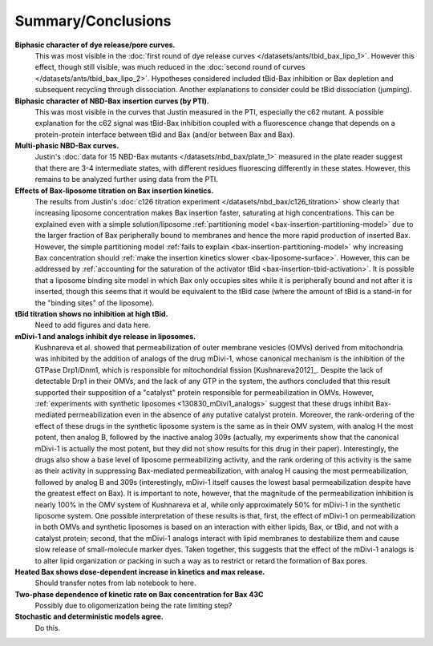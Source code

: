 Summary/Conclusions
===================

**Biphasic character of dye release/pore curves.**
    This was most visible in the :doc:`first round of dye release curves
    </datasets/ants/tbid_bax_lipo_1>`. However this effect, though still
    visible, was much reduced in the :doc:`second round of curves
    </datasets/ants/tbid_bax_lipo_2>`. Hypotheses considered included tBid-Bax
    inhibition or Bax depletion and subsequent recycling through dissociation.
    Another explanations to consider could be tBid dissociation (jumping).

**Biphasic character of NBD-Bax insertion curves (by PTI).**
    This was most visible in the curves that Justin measured in the PTI,
    especially the c62 mutant. A possible explanation for the c62 signal
    was tBid-Bax inhibition coupled with a fluorescence change that depends
    on a protein-protein interface between tBid and Bax (and/or between
    Bax and Bax).

**Multi-phasic NBD-Bax curves.**
    Justin's :doc:`data for 15 NBD-Bax mutants </datasets/nbd_bax/plate_1>`
    measured in the plate reader suggest that there are 3-4 intermediate
    states, with different residues fluorescing differently in these states.
    However, this remains to be analyzed further using data from the PTI.

**Effects of Bax-liposome titration on Bax insertion kinetics.**
    The results from Justin's :doc:`c126 titration experiment
    </datasets/nbd_bax/c126_titration>` show clearly that increasing liposome
    concentration makes Bax insertion faster, saturating at high
    concentrations.  This can be explained even with a simple solution/liposome
    :ref:`partitioning model <bax-insertion-partitioning-model>` due to the
    larger fraction of Bax peripherally bound to membranes and hence the more
    rapid production of inserted Bax. However, the simple partitioning model
    :ref:`fails to explain <bax-insertion-partitioning-model>` why increasing
    Bax concentration should :ref:`make the insertion kinetics slower
    <bax-liposome-surface>`. However, this can be addressed by :ref:`accounting
    for the saturation of the activator tBid <bax-insertion-tbid-activation>`.
    It is possible that a liposome binding site model in which Bax only
    occupies sites while it is peripherally bound and not after it is inserted,
    though this seems that it would be equivalent to the tBid case (where the
    amount of tBid is a stand-in for the "binding sites" of the liposome).

**tBid titration shows no inhibition at high tBid.**
    Need to add figures and data here.

**mDivi-1 and analogs inhibit dye release in liposomes.**
    Kushnareva et al.  showed that permeabilization of outer membrane vesicles
    (OMVs) derived from mitochondria was inhibited by the addition of analogs
    of the drug mDivi-1, whose canonical mechanism is the inhibition of the
    GTPase Drp1/Dnm1, which is responsible for mitochondrial fission
    [Kushnareva2012]_. Despite the lack of detectable Drp1 in their OMVs, and
    the lack of any GTP in the system, the authors concluded that this result
    supported their supposition of a "catalyst" protein responsible for
    permeabilization in OMVs. However, :ref:`experiments with synthetic
    liposomes <130830_mDivi1_analogs>` suggest that these drugs inhibit
    Bax-mediated permeabilization even in the absence of any putative catalyst
    protein. Moreover, the rank-ordering of the effect of these drugs in the
    synthetic liposome system is the same as in their OMV system, with analog H
    the most potent, then analog B, followed by the inactive analog 309s
    (actually, my experiments show that the canonical mDivi-1 is actually the
    most potent, but they did not show results for this drug in their paper).
    Interestingly, the drugs also show a base level of liposome permeabilizing
    activity, and the rank ordering of this activity is the same as their
    activity in suppressing Bax-mediated permeabilization, with analog H
    causing the most permeabilization, followed by analog B and 309s
    (interestingly, mDivi-1 itself causes the lowest basal permeabilization
    despite have the greatest effect on Bax). It is important to note, however,
    that the magnitude of the permeabilization inhibition is nearly 100% in the
    OMV system of Kushnareva et al, while only approximately 50% for mDivi-1 in
    the synthetic liposome system. One possible interpretation of these results
    is that, first, the effect of mDivi-1 on permeabilization in both OMVs and
    synthetic liposomes is based on an interaction with either lipids, Bax, or
    tBid, and not with a catalyst protein; second, that the mDivi-1 analogs
    interact with lipid membranes to destabilize them and cause slow release of
    small-molecule marker dyes. Taken together, this suggests that the effect
    of the mDivi-1 analogs is to alter lipid organization or packing in such a
    way as to restrict or retard the formation of Bax pores.

**Heated Bax shows dose-dependent increase in kinetics and max release.**
    Should transfer notes from lab notebook to here.

**Two-phase dependence of kinetic rate on Bax concentration for Bax 43C**
    Possibly due to oligomerization being the rate limiting step?

**Stochastic and deterministic models agree.**
    Do this.
